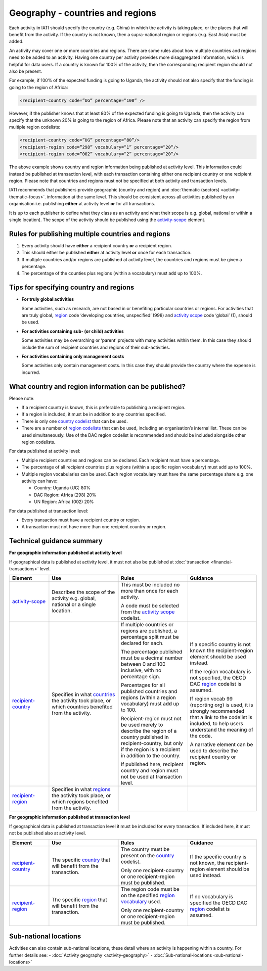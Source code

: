 Geography - countries and regions
=================================

Each activity in IATI should specify the country (e.g. China) in which the activity is taking place, or the places that will benefit from the activity. If the country is not known, then a supra-national region or regions (e.g. East Asia) must be added.

An activity may cover one or more countries and regions. There are some rules about how multiple countries and regions need to be added to an activity. Having one country per activity provides more disaggregated information, which is helpful for data users. If a country is known for 100% of the activity, then the corresponding recipient region should not also be present.

For example, if 100% of the expected funding is going to Uganda, the activity should not also	specify that the funding is going to the region of Africa:

.. code-block:: xml

  <recipient-country code=”UG” percentage=”100” />

However, if the publisher knows that at least 80% of the expected funding is going to Uganda, then the activity can specify that the unknown 20% is going to the region of Africa. Please note that an activity can specify the region from multiple region codelists:

.. code-block:: xml

  <recipient-country code=”UG” percentage=”80”/>
  <recipient-region code=”298” vocabulary=”1” percentage=”20”/>
  <recipient-region code=”002” vocabulary=”2” percentage=”20”/>

The above example shows country and region information being published at activity level. This information could instead be published at transaction level, with each transaction containing either one recipient country or one recipient region. Please note that countries and regions must not be specified at both activity and transaction levels.

IATI recommends that publishers provide geographic (country and region) and :doc:`thematic (sectors) <activity-thematic-focus>`. information at the same level. This should be consistent across all activities published by an organisation i.e. publishing **either** at activity level **or** for all transactions.

It is up to each publisher to define what they class as an activity and what their scope is e.g. global, national or within a single location). The scope of the activity should be published using the `activity-scope <http://reference.iatistandard.org/activity-standard/iati-activities/iati-activity/activity-scope/>`__ element.

Rules for publishing multiple countries and regions
---------------------------------------------------

1) Every activity should have **either** a recipient country **or** a recipient region.

2) This should either be published **either** at activity level **or** once for each transaction.

3) If multiple countries and/or regions are published at activity level, the countries and regions must be given a percentage.

4) The percentage of the counties plus regions (within a vocabulary) must add up to 100%.

Tips for specifying country and regions
---------------------------------------

- **For truly global activities**

  Some activities, such as research, are not based in or benefiting particular countries or regions. For activities that are truly global, `region <http://reference.iatistandard.org/codelists/Region/>`__ code ‘developing countries, unspecified’ (998) and `activity scope <http://reference.iatistandard.org/activity-standard/iati-activities/iati-activity/activity-scope/>`__ code ‘global’ (1), should be used.

- **For activities containing sub- (or child) activities**

  Some activities may be overarching or ‘parent’ projects with many activities within them. In this case they should include the sum of recipient countries and regions of their sub-activities.

- **For activities containing only management costs**

  Some activities only contain management costs. In this case they should provide the country where the expense is incurred.

What country and region information can be published?
-----------------------------------------------------

Please note:

-  If a recipient country is known, this is preferable to publishing a recipient region.

-  If a region is included, it must be in addition to any countries specified.

-  There is only one `country codelist <http://reference.iatistandard.org/codelists/Country/>`__ that can be used.

-  There are a number of `region codelists <http://reference.iatistandard.org/codelists/RegionVocabulary/>`__ that can be used, including an organisation’s internal list. These can be used simultaneously. Use of the DAC region codelist is recommended and should be included alongside other region codelists.

For data published at activity level:

- Multiple recipient countries and regions can be declared. Each recipient must have a percentage.

- The percentage of all recipient countries plus regions (within a specific region vocabulary) must add up to 100%.

- Multiple region vocabularies can be used. Each region vocabulary must have the same percentage share e.g. one activity can have:

  -  Country: Uganda (UG) 80%

  - DAC Region: Africa (298) 20%

  - UN Region: Africa (002) 20%

For data published at transaction level:

- Every transaction must have a recipient country or region.

- A transaction must not have more than one recipient country or region.

Technical guidance summary
--------------------------

**For geographic information published at activity level**

If geographical data is published at activity level, it must not also be published at :doc:`transaction <financial-transactions>` level.

.. list-table::
   :widths: 16 28 28 28
   :header-rows: 1


   * - Element
     - Use
     - Rules
     - Guidance

   * - `activity-scope <http://reference.iatistandard.org/activity-standard/iati-activities/iati-activity/activity-scope/>`__
     - Describes the scope of the activity e.g. global, national or a single location.
     - This must be included no more than once for each activity.

       A code must be selected from the `activity scope <http://reference.iatistandard.org/codelists/ActivityScope/>`__ codelist.
     -

   * - `recipient-country <http://iatistandard.org/activity-standard/iati-activities/iati-activity/recipient-country/>`__
     - Specifies in what `countries <http://reference.iatistandard.org/codelists/Country/>`__ the activity took place, or which countries benefited from the activity.
     - If multiple countries or regions are published, a percentage split must be declared for each.

       The percentage published must be a decimal number between 0 and 100 inclusive, with no percentage sign.

       Percentages for all published countries and regions (within a region vocabulary) must add up to 100.

       Recipient-region must not be used merely to describe the region of a country published in recipient-country, but only if the region is a recipient in addition to the country.

       If published here, recipient country and region must not be used at transaction level.
     - If a specific country is not known the recipient-region element should be used instead.

       If the region vocabulary is not specified, the OECD DAC `region <http://reference.iatistandard.org/codelists/RegionVocabulary/>`__ codelist is assumed.

       If region vocab 99 (reporting org) is used, it is strongly recommended that a link to the codelist is included, to help users understand the meaning of the code.

       A narrative element can be used to describe the recipient country or region.

   * - `recipient-region <http://reference.iatistandard.org/activity-standard/iati-activities/iati-activity/recipient-region/>`__
     - Specifies in what `regions <http://reference.iatistandard.org/codelists/RegionVocabulary/>`__ the activity took place, or which regions benefited from the activity.
     -
     -


**For geographic information published at transaction level**

If geographical data is published at transaction level it must be included for every transaction. If included here, it must not be published also at activity level.

.. list-table::
   :widths: 16 28 28 28
   :header-rows: 1


   * - Element
     - Use
     - Rules
     - Guidance

   * - `recipient-country <http://iatistandard.org/activity-standard/iati-activities/iati-activity/transaction/recipient-country/>`__
     - The specific `country <http://reference.iatistandard.org/codelists/Country/>`__ that will benefit from the transaction.
     - The country must be present on the `country <http://iatistandard.org/codelists/Country/>`__ codelist.

       Only one recipient-country or one recipient-region must be published.
     - If the specific country is not known, the recipient-region element should be used instead.

   * - `recipient-region <http://iatistandard.org/activity-standard/iati-activities/iati-activity/transaction/recipient-region/>`__
     - The specific `region <http://reference.iatistandard.org/codelists/RegionVocabulary/>`__ that will benefit from the transaction.
     - The region code must be on the specified `region vocabulary <http://reference.iatistandard.org/203/codelists/RegionVocabulary/>`__ used.

       Only one recipient-country or one recipient-region must be published.
     - If no vocabulary is specified the OECD DAC `region <http://reference.iatistandard.org/codelists/RegionVocabulary/>`__ codelist is assumed.

Sub-national locations
----------------------
Activities can also contain sub-national locations, these detail where an activity is happening within a country. For further details see:
- :doc:`Activity geography <activity-geography>`
- :doc:`Sub-national-locations <sub-national-locations>`

.. meta::
  :title: Geography - countries and regions
  :description: Each activity in IATI should specify the country (e.g. China) in which the activity is taking place, or the places that will benefit from the activity.
  :guidance_type: activity
  :date: September 19, 2019
